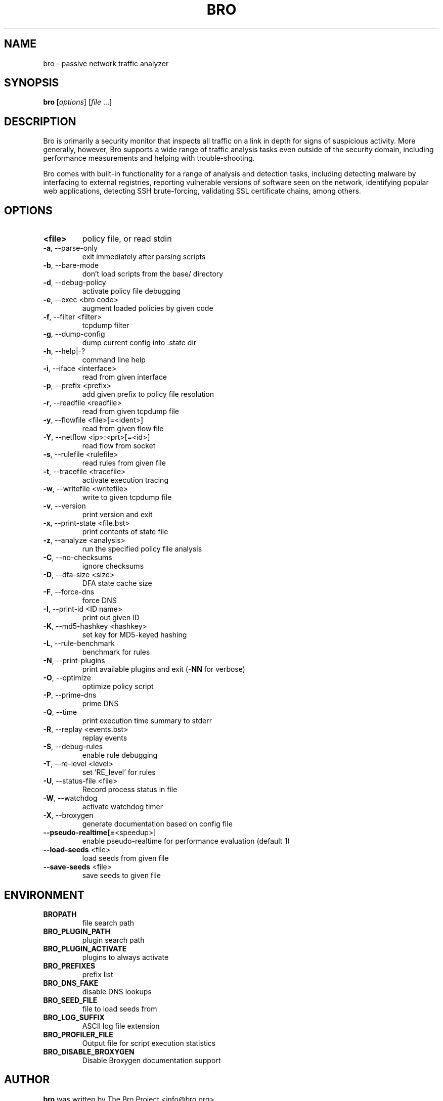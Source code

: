 .TH BRO "8" "November 2014" "bro" "System Administration Utilities"
.SH NAME
bro \- passive network traffic analyzer
.SH SYNOPSIS
.B bro
\/\fP [\fIoptions\fR] [\fIfile\fR ...]
.SH DESCRIPTION
Bro is primarily a security monitor that inspects all traffic on a link in
depth for signs of suspicious activity. More generally, however, Bro
supports a wide range of traffic analysis tasks even outside of the
security domain, including performance measurements and helping with
trouble-shooting.

Bro comes with built-in functionality for a range of analysis and detection
tasks, including detecting malware by interfacing to external registries,
reporting vulnerable versions of software seen on the network, identifying
popular web applications, detecting SSH brute-forcing, validating SSL
certificate chains, among others.
.SH OPTIONS
.TP
.B <file>
policy file, or read stdin
.TP
\fB\-a\fR,\ \-\-parse\-only
exit immediately after parsing scripts
.TP
\fB\-b\fR,\ \-\-bare\-mode
don't load scripts from the base/ directory
.TP
\fB\-d\fR,\ \-\-debug\-policy
activate policy file debugging
.TP
\fB\-e\fR,\ \-\-exec <bro code>
augment loaded policies by given code
.TP
\fB\-f\fR,\ \-\-filter <filter>
tcpdump filter
.TP
\fB\-g\fR,\ \-\-dump\-config
dump current config into .state dir
.TP
\fB\-h\fR,\ \-\-help|\-?
command line help
.TP
\fB\-i\fR,\ \-\-iface <interface>
read from given interface
.TP
\fB\-p\fR,\ \-\-prefix <prefix>
add given prefix to policy file resolution
.TP
\fB\-r\fR,\ \-\-readfile <readfile>
read from given tcpdump file
.TP
\fB\-y\fR,\ \-\-flowfile <file>[=<ident>]
read from given flow file
.TP
\fB\-Y\fR,\ \-\-netflow <ip>:<prt>[=<id>]
read flow from socket
.TP
\fB\-s\fR,\ \-\-rulefile <rulefile>
read rules from given file
.TP
\fB\-t\fR,\ \-\-tracefile <tracefile>
activate execution tracing
.TP
\fB\-w\fR,\ \-\-writefile <writefile>
write to given tcpdump file
.TP
\fB\-v\fR,\ \-\-version
print version and exit
.TP
\fB\-x\fR,\ \-\-print\-state <file.bst>
print contents of state file
.TP
\fB\-z\fR,\ \-\-analyze <analysis>
run the specified policy file analysis
.TP
\fB\-C\fR,\ \-\-no\-checksums
ignore checksums
.TP
\fB\-D\fR,\ \-\-dfa\-size <size>
DFA state cache size
.TP
\fB\-F\fR,\ \-\-force\-dns
force DNS
.TP
\fB\-I\fR,\ \-\-print\-id <ID name>
print out given ID
.TP
\fB\-K\fR,\ \-\-md5\-hashkey <hashkey>
set key for MD5\-keyed hashing
.TP
\fB\-L\fR,\ \-\-rule\-benchmark
benchmark for rules
.TP
\fB\-N\fR,\ \-\-print\-plugins
print available plugins and exit (\fB\-NN\fR for verbose)
.TP
\fB\-O\fR,\ \-\-optimize
optimize policy script
.TP
\fB\-P\fR,\ \-\-prime\-dns
prime DNS
.TP
\fB\-Q\fR,\ \-\-time
print execution time summary to stderr
.TP
\fB\-R\fR,\ \-\-replay <events.bst>
replay events
.TP
\fB\-S\fR,\ \-\-debug\-rules
enable rule debugging
.TP
\fB\-T\fR,\ \-\-re\-level <level>
set 'RE_level' for rules
.TP
\fB\-U\fR,\ \-\-status\-file <file>
Record process status in file
.TP
\fB\-W\fR,\ \-\-watchdog
activate watchdog timer
.TP
\fB\-X\fR,\ \-\-broxygen
generate documentation based on config file
.TP
\fB\-\-pseudo\-realtime[=\fR<speedup>]
enable pseudo\-realtime for performance evaluation (default 1)
.TP
\fB\-\-load\-seeds\fR <file>
load seeds from given file
.TP
\fB\-\-save\-seeds\fR <file>
save seeds to given file
.SH ENVIRONMENT
.TP
.B BROPATH
file search path
.TP
.B BRO_PLUGIN_PATH
plugin search path
.TP
.B BRO_PLUGIN_ACTIVATE
plugins to always activate
.TP
.B BRO_PREFIXES
prefix list
.TP
.B BRO_DNS_FAKE
disable DNS lookups
.TP
.B BRO_SEED_FILE
file to load seeds from
.TP
.B BRO_LOG_SUFFIX
ASCII log file extension
.TP
.B BRO_PROFILER_FILE
Output file for script execution statistics
.TP
.B BRO_DISABLE_BROXYGEN
Disable Broxygen documentation support
.SH AUTHOR
.B bro
was written by The Bro Project <info@bro.org>.
